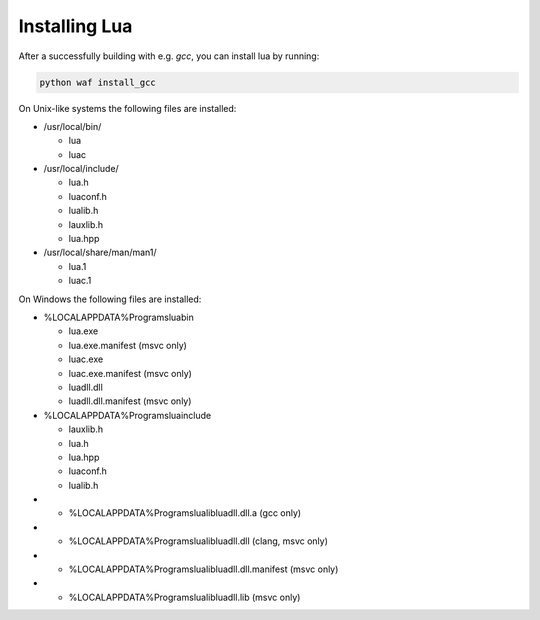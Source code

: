 ##############
Installing Lua
##############

After a successfully building with e.g. `gcc`, you can install lua by running:

.. code-block:: sh

   python waf install_gcc

On Unix-like systems the following files are installed:

- /usr/local/bin/

  - lua
  - luac

- /usr/local/include/

  - lua.h
  - luaconf.h
  - lualib.h
  - lauxlib.h
  - lua.hpp

- /usr/local/share/man/man1/

  - lua.1
  - luac.1

On Windows the following files are installed:

- %LOCALAPPDATA%\Programs\lua\bin

  - lua.exe
  - lua.exe.manifest (msvc only)
  - luac.exe
  - luac.exe.manifest (msvc only)
  - luadll.dll
  - luadll.dll.manifest (msvc only)

- %LOCALAPPDATA%\Programs\lua\include

  - lauxlib.h
  - lua.h
  - lua.hpp
  - luaconf.h
  - lualib.h

- - %LOCALAPPDATA%\Programs\lua\lib\luadll.dll.a (gcc only)
- - %LOCALAPPDATA%\Programs\lua\lib\luadll.dll (clang, msvc only)
- - %LOCALAPPDATA%\Programs\lua\lib\luadll.dll.manifest (msvc only)
- - %LOCALAPPDATA%\Programs\lua\lib\luadll.lib (msvc only)
